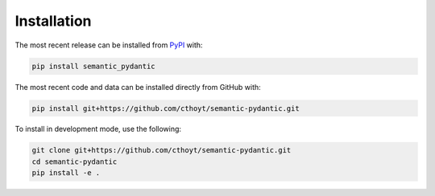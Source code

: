 Installation
============
The most recent release can be installed from
`PyPI <https://pypi.org/project/semantic_pydantic>`_ with:

.. code-block:: shell

    pip install semantic_pydantic

The most recent code and data can be installed directly from GitHub with:

.. code-block:: shell

    pip install git+https://github.com/cthoyt/semantic-pydantic.git

To install in development mode, use the following:

.. code-block:: shell

    git clone git+https://github.com/cthoyt/semantic-pydantic.git
    cd semantic-pydantic
    pip install -e .
